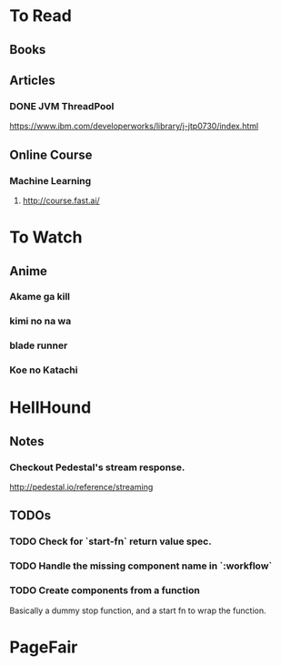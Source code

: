 * To Read
** Books
** Articles
*** DONE JVM ThreadPool
    https://www.ibm.com/developerworks/library/j-jtp0730/index.html
** Online Course
*** Machine Learning
**** http://course.fast.ai/

* To Watch
** Anime
*** Akame ga kill
*** kimi no na wa
*** blade runner
*** Koe no Katachi
* HellHound
** Notes
*** Checkout Pedestal's stream response.
    http://pedestal.io/reference/streaming


** TODOs
*** TODO Check for `start-fn` return value spec.
*** TODO Handle the missing component name in `:workflow`
*** TODO Create components from a function
    Basically a dummy stop function, and a start fn to wrap the function.

* PageFair
